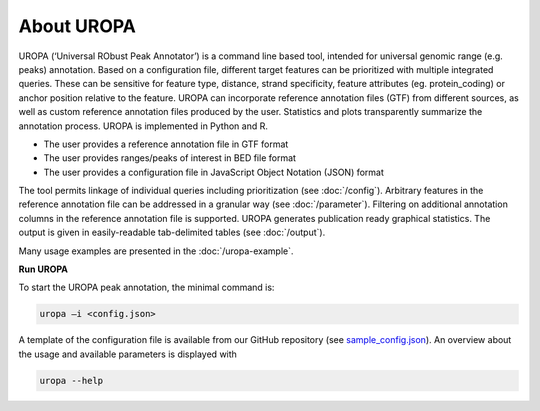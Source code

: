 About UROPA
===========
UROPA (‘Universal RObust Peak Annotator’)  is a command line based tool, intended for universal genomic range (e.g. peaks) annotation.
Based on a configuration file, different target features can be prioritized with multiple integrated queries. 
These can be sensitive for feature type, distance, strand specificity, feature attributes (eg. protein_coding) or anchor position relative to the feature. 
UROPA can incorporate reference annotation files (GTF) from different sources, as well as custom reference annotation files produced
by the user. Statistics and plots transparently summarize the annotation process. UROPA is implemented in Python and R.

- The user provides a reference annotation file in GTF format 
- The user provides ranges/peaks of interest in BED file format
- The user provides a configuration file in JavaScript Object Notation (JSON) format

The tool permits linkage of individual queries including prioritization (see :doc:`/config`).
Arbitrary features in the reference annotation file can be addressed in a granular way (see :doc:`/parameter`).
Filtering on additional annotation columns in the reference annotation file is supported. 
UROPA generates publication ready graphical statistics. The output is given in easily-readable tab-delimited tables (see :doc:`/output`).

Many usage examples are presented in the :doc:`/uropa-example`.

**Run UROPA**

To start the UROPA peak annotation, the minimal command is:

.. code:: bash

    uropa –i <config.json>

A template of the configuration file is available from our GitHub repository (see `sample_config.json`_). An overview about the usage and available parameters is displayed with

.. code:: bash

    uropa --help

.. _sample_config.json: https://github.molgen.mpg.de/loosolab/UROPA/blob/master/sample_config.json
